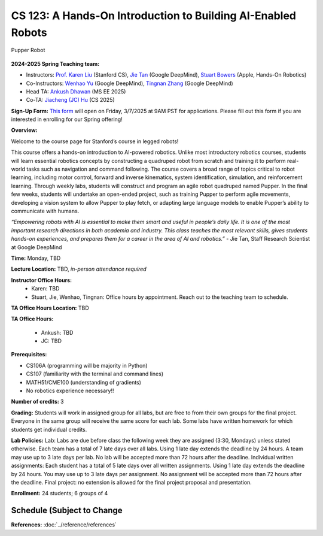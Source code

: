 CS 123: A Hands-On Introduction to Building AI-Enabled Robots
#######################################################

.. figure:: _static/pupper_splash.jpg
    :align: center
    :alt: Pupper

    Pupper Robot

**2024-2025 Spring Teaching team:** 

* Instructors: `Prof. Karen Liu <https://tml.stanford.edu/people/karen-liu>`_ (Stanford CS), `Jie Tan <https://www.jie-tan.net/>`_ (Google DeepMind), `Stuart Bowers <https://handsonrobotics.org/>`_ (Apple, Hands-On Robotics)
* Co-Instructors: `Wenhao Yu <https://wenhaoyu.weebly.com/>`_ (Google DeepMind), `Tingnan Zhang <https://www.linkedin.com/in/tingnanzhang/>`_ (Google DeepMind)
* Head TA: `Ankush Dhawan <https://www.linkedin.com/in/ankush-dhawan/>`_ (MS EE 2025)
* Co-TA: `Jiacheng (JC) Hu <https://www.linkedin.com/in/jc-hu-838150233/>`_ (CS 2025)

**Sign-Up Form:** `This form <https://docs.google.com/forms/d/e/1FAIpQLScDPi8bazMjzMV2KLJAHexqzImbAnLQojnsOLfJG0dlEXDcjg/viewform?usp=sharing>`_ will open on Friday, 3/7/2025 at 9AM PST for applications. Please fill out this form if you are interested in enrolling for our Spring offering!

**Overview:**

Welcome to the course page for Stanford’s course in legged robots!

This course offers a hands-on introduction to AI-powered robotics. Unlike most introductory robotics courses, students will learn essential robotics concepts by constructing a quadruped robot from scratch and training it to perform real-world tasks such as navigation and command following. The course covers a broad range of topics critical to robot learning, including motor control, forward and inverse kinematics, system identification, simulation, and reinforcement learning. Through weekly labs, students will construct and program an agile robot quadruped named Pupper. In the final few weeks, students will undertake an open-ended project, such as training Pupper to perform agile movements, developing a vision system to allow Pupper to play fetch, or adapting large language models to enable Pupper’s ability to communicate with humans.

*“Empowering robots with AI is essential to make them smart and useful in people’s daily life. It is one of the most important research directions in both academia and industry. This class teaches the most relevant skills, gives students hands-on experiences, and prepares them for a career in the area of AI and robotics.”* - Jie Tan, Staff Research Scientist at Google DeepMind

**Time:** Monday, TBD

**Lecture Location:** TBD, *in-person attendance required*

**Instructor Office Hours:**
    * Karen: TBD
    * Stuart, Jie, Wenhao, Tingnan: Office hours by appointment. Reach out to the teaching team to schedule. 

**TA Office Hours Location:**
TBD

**TA Office Hours:**

    * Ankush: TBD
    * JC: TBD


**Prerequisites:**

* CS106A (programming will be majority in Python)

* CS107 (familiarity with the terminal and command lines) 

* MATH51/CME100 (understanding of gradients)

* No robotics experience necessary!!

**Number of credits:** 3

**Grading:** Students will work in assigned group for all labs, but are free to from their own groups for the final project. Everyone in the same group will receive the same score for each lab. Some labs have written homework for which students get individual credits.

**Lab Policies:**  Lab: Labs are due before class the following week they are assigned (3:30, Mondays) unless stated otherwise. Each team has a total of 7 late days over all labs. Using 1 late day extends the deadline by 24 hours. A team may use up to 3 late days per lab. No lab will be accepted more than 72 hours after the deadline.
Individual written assignments: Each student has a total of 5 late days over all written assignments. Using 1 late day extends the deadline by 24 hours. You may use up to 3 late days per assignment. No assignment will be accepted more than 72 hours after the deadline.
Final project: no extension is allowed for the final project proposal and presentation.

**Enrollment:** 24 students; 6 groups of 4

Schedule (Subject to Change
===========

+-----------+---------------------------------------------+-------------------------------------------+------------------+
|           | Lecture                                     | Lab                                       | Other            |
+===========+=============================================+===========================================+==================+
| Week 1    | :doc:../schedule/lectures/fall-24/lec-1  | :doc:../schedule/labs/fall-24/lab-1    |                  |
+-----------+---------------------------------------------+-------------------------------------------+------------------+
| Week 2    | :doc:../schedule/lectures/fall-24/lec-2  | :doc:../schedule/labs/fall-24/lab-2    |                  |
+-----------+---------------------------------------------+-------------------------------------------+------------------+
| Week 3    | :doc:../schedule/lectures/fall-24/lec-3  | :doc:../schedule/labs/fall-24/lab-3    |                  |
+-----------+---------------------------------------------+-------------------------------------------+------------------+
| Week 4    | :doc:../schedule/lectures/fall-24/lec-4  | :doc:../schedule/labs/fall-24/lab-4    |                  |
+-----------+---------------------------------------------+-------------------------------------------+------------------+
| Week 5    | :doc:../schedule/lectures/fall-24/lec-5  | :doc:../schedule/labs/fall-24/lab-5    |                  |
+-----------+---------------------------------------------+-------------------------------------------+------------------+
| Week 6    | :doc:../schedule/lectures/fall-24/lec-6  | :doc:../schedule/labs/fall-24/lab-6    |                  |
+-----------+---------------------------------------------+-------------------------------------------+------------------+
| Week 7    | :doc:../schedule/lectures/fall-24/lec-7  | :doc:../schedule/labs/fall-24/lab-7    |                  |
+-----------+---------------------------------------------+-------------------------------------------+------------------+
| Week 8    | No Lecture! Open Lab Time                 | Meet with TAs about Final Projects       | Project Proposals Due |
+-----------+---------------------------------------------+-------------------------------------------+------------------+
| Week 9    | No Lecture! Open Lab Time                 | Work on Final Projects                   |                  |
+-----------+---------------------------------------------+-------------------------------------------+------------------+
| Week 10   | No Lecture! Open Lab Time                 | Work on Final Projects                   | Final Project Checkpoint |
+-----------+---------------------------------------------+-------------------------------------------+------------------+
| Finals    | Dog Show                                  | Demo your Final Projects                 |                  |
+-----------+---------------------------------------------+-------------------------------------------+------------------+

**References:** :doc:`../reference/references`
    
